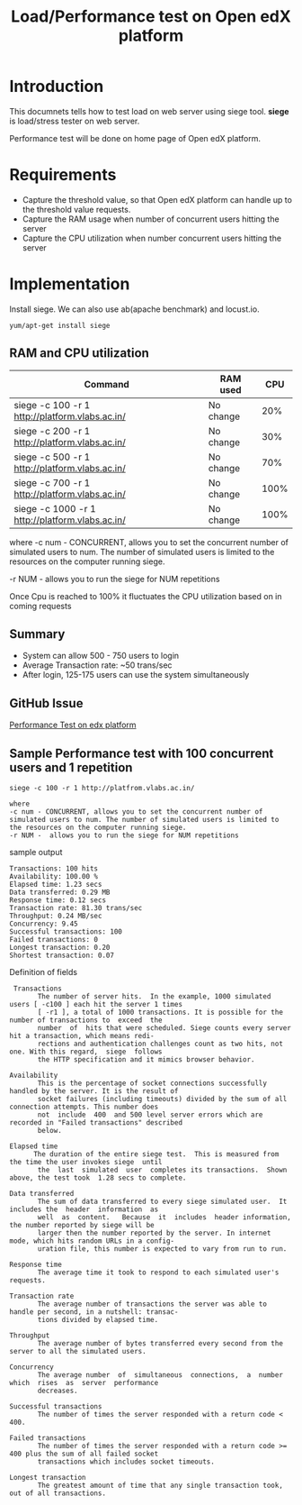 #+TITLE: Load/Performance test on Open edX platform 

* Introduction
  This documnets tells how to test load on web server using siege tool.
  *siege* is load/stress tester on web server.

  Performance test will be done on home page of Open edX platform.

* Requirements
  - Capture the threshold value, so that Open edX platform can handle
    up to the threshold value requests.
  - Capture the RAM usage when number of concurrent users hitting the server
  - Capture the CPU utilization when number concurrent users hitting
    the server
* Implementation   
  Install siege. We can also use ab(apache benchmark) and locust.io.
  #+BEGIN_EXAMPLE
  yum/apt-get install siege
  #+END_EXAMPLE

** RAM and CPU utilization
   |-------------------------------------------------+-----------+------|
   | Command                                         | RAM used  |  CPU |
   |-------------------------------------------------+-----------+------|
   | siege -c 100 -r 1 http://platform.vlabs.ac.in/  | No change |  20% |
   |-------------------------------------------------+-----------+------|
   | siege -c 200 -r 1 http://platform.vlabs.ac.in/  | No change |  30% |
   |-------------------------------------------------+-----------+------|
   | siege -c 500 -r 1 http://platform.vlabs.ac.in/  | No change |  70% |
   |-------------------------------------------------+-----------+------|
   | siege -c 700 -r 1 http://platform.vlabs.ac.in/  | No change | 100% |
   |-------------------------------------------------+-----------+------|
   | siege -c 1000 -r 1 http://platform.vlabs.ac.in/ | No change | 100% |
   |-------------------------------------------------+-----------+------|

   where 
   -c num - CONCURRENT, allows you to set the concurrent number
   of simulated users to num. The number of simulated users is limited
   to the resources on the computer running siege. 

   -r NUM - allows you to run the siege for NUM repetitions

   Once Cpu is reached to 100% it fluctuates the CPU utilization based
   on in coming requests 

** Summary
   - System can allow 500 - 750 users to login 
   - Average Transaction rate: ~50 trans/sec 
   - After login, 125-175 users can use the system simultaneously

** GitHub Issue
   [[https://github.com/openedx-vlead/port-labs-to-openedx/issues/39][Performance Test on edx platform]]
** Sample Performance test with 100 concurrent users and 1 repetition
   #+BEGIN_EXAMPLE
   siege -c 100 -r 1 http://platfrom.vlabs.ac.in/

   where 
   -c num - CONCURRENT, allows you to set the concurrent number of simulated users to num. The number of simulated users is limited to the resources on the computer running siege.
   -r NUM -  allows you to run the siege for NUM repetitions
   #+END_EXAMPLE
   sample output 
   #+BEGIN_EXAMPLE
   Transactions: 100 hits
   Availability: 100.00 %
   Elapsed time: 1.23 secs
   Data transferred: 0.29 MB
   Response time: 0.12 secs
   Transaction rate: 81.30 trans/sec
   Throughput: 0.24 MB/sec
   Concurrency: 9.45
   Successful transactions: 100
   Failed transactions: 0
   Longest transaction: 0.20
   Shortest transaction: 0.07
   #+END_EXAMPLE
   Definition of fields
   #+BEGIN_EXAMPLE
    Transactions
          The number of server hits.  In the example, 1000 simulated users [ -c100 ] each hit the server 1 times
          [ -r1 ], a total of 1000 transactions. It is possible for the number of transactions to  exceed  the
          number  of  hits that were scheduled. Siege counts every server hit a transaction, which means redi‐
          rections and authentication challenges count as two hits, not one. With this regard,  siege  follows
          the HTTP specification and it mimics browser behavior.

   Availability
          This is the percentage of socket connections successfully handled by the server. It is the result of
          socket failures (including timeouts) divided by the sum of all connection attempts. This number does
          not  include  400  and 500 level server errors which are recorded in "Failed transactions" described
          below.

   Elapsed time
         The duration of the entire siege test.  This is measured from the time the user invokes siege  until
          the  last  simulated  user  completes its transactions.  Shown above, the test took  1.28 secs to complete.

   Data transferred
          The sum of data transferred to every siege simulated user.  It includes the  header  information  as
          well  as  content.   Because  it  includes  header information, the number reported by siege will be
          larger then the number reported by the server. In internet mode, which hits random URLs in a config‐
          uration file, this number is expected to vary from run to run.

   Response time
          The average time it took to respond to each simulated user's requests.

   Transaction rate
          The average number of transactions the server was able to handle per second, in a nutshell: transac‐
          tions divided by elapsed time.

   Throughput
          The average number of bytes transferred every second from the server to all the simulated users.

   Concurrency
          The average number  of  simultaneous  connections,  a  number  which  rises  as  server  performance
          decreases.

   Successful transactions
          The number of times the server responded with a return code < 400.

   Failed transactions
          The number of times the server responded with a return code >= 400 plus the sum of all failed socket
          transactions which includes socket timeouts.

   Longest transaction
          The greatest amount of time that any single transaction took, out of all transactions.

   #+END_EXAMPLE
   
   

  





